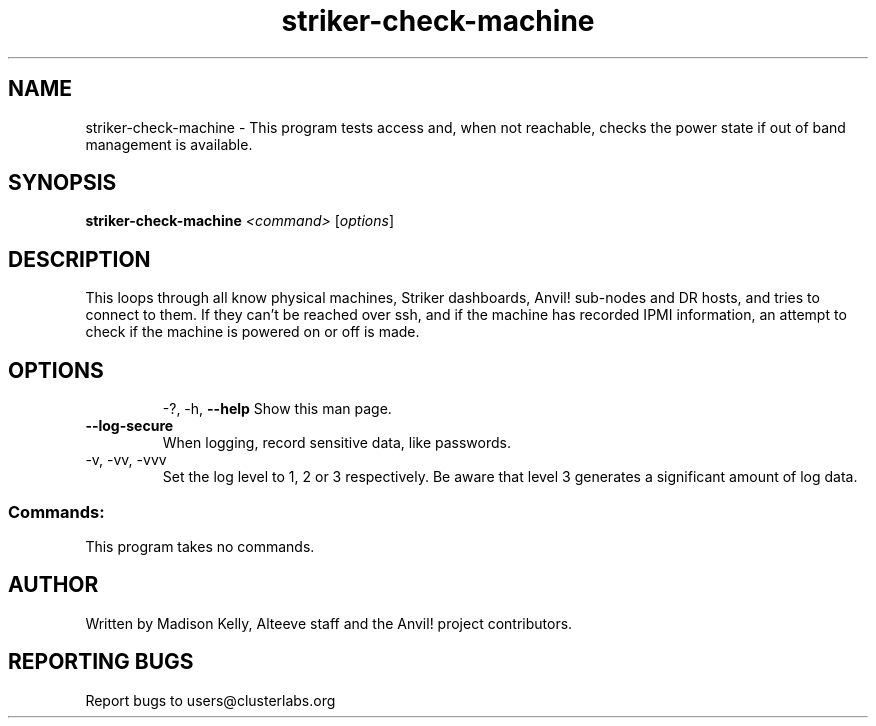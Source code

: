 .\" Manpage for the Anvil! machine power and access reporting tool.
.\" Contact mkelly@alteeve.com to report issues, concerns or suggestions.
.TH striker-check-machine "8" "June 20 2023" "Anvil! Intelligent Availability™ Platform"
.SH NAME
striker-check-machine \- This program tests access and, when not reachable, checks the power state if out of band management is available.
.SH SYNOPSIS
.B striker-check-machine 
\fI\,<command> \/\fR[\fI\,options\/\fR]
.SH DESCRIPTION
This loops through all know physical machines, Striker dashboards, Anvil! sub-nodes and DR hosts, and tries to connect to them. If they can't be reached over ssh, and if the machine has recorded IPMI information, an attempt to check if the machine is powered on or off is made.
.TP
.SH OPTIONS
\-?, \-h, \fB\-\-help\fR
Show this man page.
.TP
\fB\-\-log-secure\fR
When logging, record sensitive data, like passwords.
.TP
\-v, \-vv, \-vvv
Set the log level to 1, 2 or 3 respectively. Be aware that level 3 generates a significant amount of log data.
.SS "Commands:"
This program takes no commands.
.IP
.SH AUTHOR
Written by Madison Kelly, Alteeve staff and the Anvil! project contributors.
.SH "REPORTING BUGS"
Report bugs to users@clusterlabs.org
